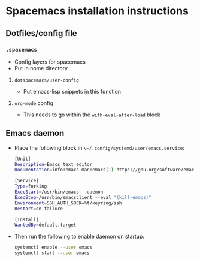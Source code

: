 * Spacemacs installation instructions

** Dotfiles/config file
*** ~.spacemacs~
- Config layers for spacemacs
- Put in home directory

**** ~dotspacemacs/user-config~
- Put emacs-lisp snippets in this function

**** ~org-mode~ config
- This needs to go within the ~with-eval-after-load~ block

** Emacs daemon
- Place the following block in ~\~/.config/systemd/user/emacs.service~:

  #+BEGIN_SRC bash
    [Unit]
    Description=Emacs text editor
    Documentation=info:emacs man:emacs(1) https://gnu.org/software/emacs/

    [Service]
    Type=forking
    ExecStart=/usr/bin/emacs --daemon
    ExecStop=/usr/bin/emacsclient --eval "(kill-emacs)"
    Environment=SSH_AUTH_SOCK=%t/keyring/ssh
    Restart=on-failure

    [Install]
    WantedBy=default.target
  #+END_SRC

- Then run the following to enable daemon on startup:
 
  #+BEGIN_SRC bash
  systemctl enable --user emacs
  systemctl start --user emacs
  #+END_SRC




